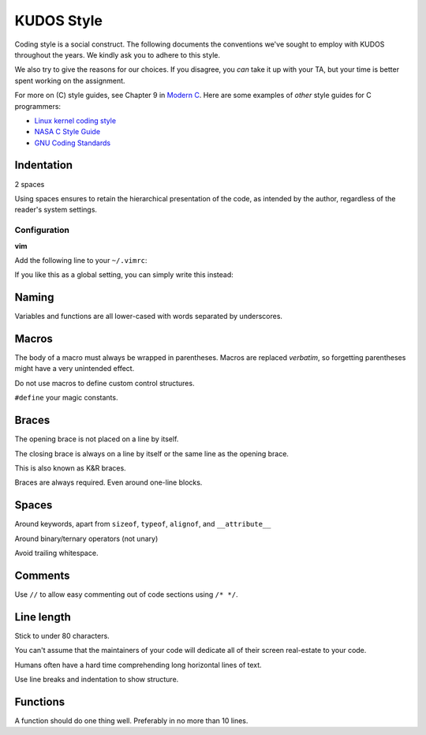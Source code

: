 KUDOS Style
===========

Coding style is a social construct. The following documents the conventions
we've sought to employ with KUDOS throughout the years. We kindly ask you to
adhere to this style.

We also try to give the reasons for our choices. If you disagree, you *can*
take it up with your TA, but your time is better spent working on the
assignment.

For more on (C) style guides, see Chapter 9 in `Modern C
<http://icube-icps.unistra.fr/index.php/File:ModernC.pdf>`_. Here are some
examples of *other* style guides for C programmers:

* `Linux kernel coding style <https://www.kernel.org/doc/Documentation/CodingStyle>`_
* `NASA C Style Guide <http://homepages.inf.ed.ac.uk/dts/pm/Papers/nasa-c-style.pdf>`_
* `GNU Coding Standards <https://www.gnu.org/prep/standards/standards.html>`_

Indentation
-----------
2 spaces

Using spaces ensures to retain the hierarchical presentation of the code, as
intended by the author, regardless of the reader's system settings.

Configuration
~~~~~~~~~~~~~

**vim**

Add the following line to your ``~/.vimrc``:

.. code:: vim
    au BufNewFile,BufRead /path/to/kudos/* set expandtab tabstop=2

If you like this as a global setting, you can simply write this instead:

.. code:: vim
    set expandtab tabstop=2

Naming
------
Variables and functions are all lower-cased with words separated by underscores.

Macros
------
The body of a macro must always be wrapped in parentheses. Macros are replaced
*verbatim*, so forgetting parentheses might have a very unintended effect.

Do not use macros to define custom control structures.

``#define`` your magic constants.

Braces
------
The opening brace is not placed on a line by itself.

The closing brace is always on a line by itself or the same line as the opening brace.

This is also known as K&R braces.

Braces are always required. Even around one-line blocks.

Spaces
------
Around keywords, apart from ``sizeof``, ``typeof``, ``alignof``, and ``__attribute__``

Around binary/ternary operators (not unary)

Avoid trailing whitespace.

Comments
--------
Use ``//`` to allow easy commenting out of code sections using ``/* */``.

Line length
-----------
Stick to under 80 characters.

You can't assume that the maintainers of your code will dedicate all of their
screen real-estate to your code.

Humans often have a hard time comprehending long horizontal lines of text.

Use line breaks and indentation to show structure.

Functions
---------
A function should do one thing well. Preferably in no more than 10 lines.
